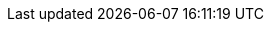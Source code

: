 :blob-root: https://github.com/locationtech/geowave/blob/${buildNumber}
:tree-root: https://github.com/locationtech/geowave/tree/${buildNumber}
:source-root: src/main/java/org/locationtech/geowave
:core-store: {blob-root}/core/store/{source-root}
:core-index: {blob-root}/core/index/{source-root}
:core-cli: {blob-root}/core/cli/{source-root}
:core-geotime: {blob-root}/core/geotime/{source-root}
:core-ingest: {blob-root}/core/ingest/{source-root}
:core-mapreduce: {blob-root}/core/mapreduce/{source-root}
:adapter-auth: {blob-root}/extensions/adapters/auth/{source-root}
:adapter-vector: {blob-root}/extensions/adapters/vector/{source-root}
:adapter-raster: {blob-root}/extensions/adapters/raster/{source-root}
:format-geotools-raster: {blob-root}/extensions/formats/geotools-raster/{source-root}
:format-avro: {blob-root}/extensions/formats/avro/{source-root}
:grpc-server: {blob-root}/services/grpc/server/{source-root}
:store-accumulo: {blob-root}/extensions/datastores/accumulo/{source-root}
:store-bigtable: {blob-root}/extensions/datastores/bigtable/{source-root}
:store-cassandra: {blob-root}/extensions/datastores/cassandra/{source-root}
:store-dynamodb: {blob-root}/extensions/datastores/dynamodb/{source-root}
:store-hbase: {blob-root}/extensions/datastores/hbase/{source-root}
:store-kudu: {blob-root}/extensions/datastores/kudu/{source-root}
:store-redis: {blob-root}/extensions/datastores/redis/{source-root}
:store-rocksdb: {blob-root}/extensions/datastores/rocksdb/{source-root}

ifdef::backend-html5[]
:icons: font
:iconfont-remote!:
:!webfonts:
:highlightjsdir: vendors/highlightjs
endif::backend-html5[]

